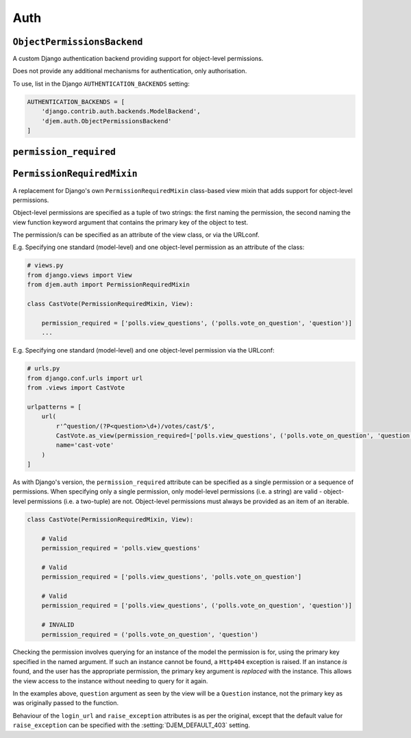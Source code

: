 ====
Auth
====

.. module:: djem.auth

``ObjectPermissionsBackend``
============================

.. class:: ObjectPermissionsBackend

    A custom Django authentication backend providing support for object-level permissions.

    Does not provide any additional mechanisms for authentication, only authorisation.

    To use, list in the Django ``AUTHENTICATION_BACKENDS`` setting:

    .. code-block:: python

        AUTHENTICATION_BACKENDS = [
            'django.contrib.auth.backends.ModelBackend',
            'djem.auth.ObjectPermissionsBackend'
        ]


``permission_required``
=======================

.. function:: permission_required(*perms, login_url=None, raise_exception=settings.DJEM_DEFAULT_403)

    .. versionadded:: 0.5

    A replacement for Django's own ``permission_required`` decorator that adds support for object-level permissions.

    Object-level permissions are specified as a tuple of two strings: the first naming the permission, the second naming the view function keyword argument that contains the primary key of the object to test.

    E.g. Specifying one standard (model-level) and one object-level permission:

    .. code-block:: python

        from djem.auth import permission_required

        @permission_required('polls.view_questions', ('polls.vote_on_question', 'question'))
        def cast_vote(request, question):
            ...

    Checking the permission involves querying for an instance of the model the permission is for, using the primary key specified in the named argument. If such an instance cannot be found, a ``Http404`` exception is raised. If an instance *is* found, and the user has the appropriate permission, the primary key argument is *replaced* with the instance. This allows the view access to the instance without needing to query for it again.

    In the example above, ``question`` argument as seen by the view will be a ``Question`` instance, not the primary key as was originally passed to the function.

    Behaviour of the ``login_url`` and ``raise_exception`` keyword arguments is as per the original, except that the default value for ``raise_exception`` can be specified with the :setting:`DJEM_DEFAULT_403` setting.


``PermissionRequiredMixin``
===========================

.. class:: PermissionRequiredMixin

    .. versionadded:: 0.5

    A replacement for Django's own ``PermissionRequiredMixin`` class-based view mixin that adds support for object-level permissions.

    Object-level permissions are specified as a tuple of two strings: the first naming the permission, the second naming the view function keyword argument that contains the primary key of the object to test.

    The permission/s can be specified as an attribute of the view class, or via the URLconf.

    E.g. Specifying one standard (model-level) and one object-level permission as an attribute of the class:

    .. code-block:: python

        # views.py
        from django.views import View
        from djem.auth import PermissionRequiredMixin

        class CastVote(PermissionRequiredMixin, View):

            permission_required = ['polls.view_questions', ('polls.vote_on_question', 'question')]
            ...

    E.g. Specifying one standard (model-level) and one object-level permission via the URLconf:

    .. code-block:: python

        # urls.py
        from django.conf.urls import url
        from .views import CastVote

        urlpatterns = [
            url(
                r'^question/(?P<question>\d+)/votes/cast/$',
                CastVote.as_view(permission_required=['polls.view_questions', ('polls.vote_on_question', 'question')]),
                name='cast-vote'
            )
        ]

    As with Django's version, the ``permission_required`` attribute can be specified as a single permission or a sequence of permissions. When specifying only a single permission, only model-level permissions (i.e. a string) are valid - object-level permissions (i.e. a two-tuple) are not. Object-level permissions must always be provided as an item of an iterable.

    .. code-block:: python

        class CastVote(PermissionRequiredMixin, View):

            # Valid
            permission_required = 'polls.view_questions'

            # Valid
            permission_required = ['polls.view_questions', 'polls.vote_on_question']

            # Valid
            permission_required = ['polls.view_questions', ('polls.vote_on_question', 'question')]

            # INVALID
            permission_required = ('polls.vote_on_question', 'question')

    Checking the permission involves querying for an instance of the model the permission is for, using the primary key specified in the named argument. If such an instance cannot be found, a ``Http404`` exception is raised. If an instance *is* found, and the user has the appropriate permission, the primary key argument is *replaced* with the instance. This allows the view access to the instance without needing to query for it again.

    In the examples above, ``question`` argument as seen by the view will be a ``Question`` instance, not the primary key as was originally passed to the function.

    Behaviour of the ``login_url`` and ``raise_exception`` attributes is as per the original, except that the default value for ``raise_exception`` can be specified with the :setting:`DJEM_DEFAULT_403` setting.
